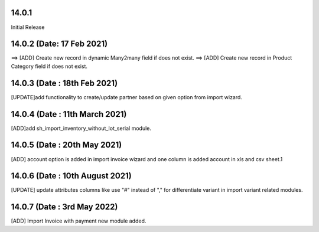 14.0.1
-----------
Initial Release

14.0.2 (Date: 17 Feb 2021)
----------------------------
==> [ADD] Create new record in dynamic Many2many field if does not exist.
==> [ADD] Create new record in Product Category field if does not exist.

14.0.3 (Date : 18th Feb 2021)
----------------------------
[UPDATE]add functionality to create/update partner based on given option from import wizard.

14.0.4 (Date : 11th March 2021)
----------------------------
[ADD]add sh_import_inventory_without_lot_serial module.

14.0.5 (Date : 20th May 2021)
------------------------------
[ADD] account option is added in import invoice wizard and one column is added account in xls and csv sheet.1

14.0.6 (Date : 10th August 2021)
------------------------------------
[UPDATE] update attributes columns like use "#" instead of "," for differentiate variant in import variant related modules.

14.0.7 (Date : 3rd May 2022)
-------------------------------------
[ADD] Import Invoice with payment new module added. 